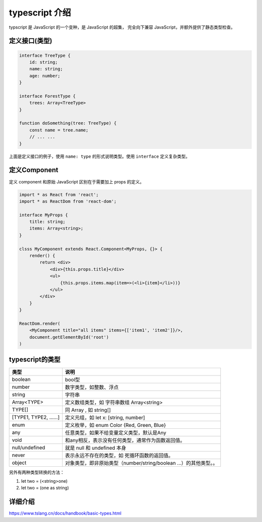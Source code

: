 ###########################################
typescript 介绍
###########################################

typscript 是 JavaScript 的一个变种，是 JavaScript 的超集，
完全向下兼容 JavaScript，并额外提供了静态类型检查。

定义接口(类型)
=================

.. code-block:: typescript

    interface TreeType {
        id: string;
        name: string;
        age: number;
    }

    interface ForestType {
        trees: Array<TreeType>
    }

    function doSomething(tree: TreeType) {
        const name = tree.name;
        // ... ...
    }

上面是定义接口的例子，使用 ``name: type`` 的形式说明类型。使用 ``interface`` 定义复杂类型。

定义Component
===================

定义 component 和原始 JavaScript 区别在于需要加上 props 的定义。

.. code-block:: typescript

    import * as React from 'react';
    import * as ReactDom from 'react-dom';

    interface MyProps {
        title: string;
        items: Array<string>;
    }

    clsss MyComponent extends React.Component<MyProps, {}> {
        render() {
            return <div>
                <div>{this.props.title}</div>
                <ul>
                    {this.props.items.map(item=>(<li>{item}</li>))}
                </ul>
            </div>
        }
    }

    ReactDom.render(
        <MyComponent title="all items" items={['item1', 'item2']}/>, 
        document.getElementById('root')
    )


typescript的类型
====================

+--------------------+-------------------------------------------------------------------+
|        类型        |                               说明                                |
+====================+===================================================================+
| boolean            | bool型                                                            |
+--------------------+-------------------------------------------------------------------+
| number             | 数字类型，如整数、浮点                                            |
+--------------------+-------------------------------------------------------------------+
| string             | 字符串                                                            |
+--------------------+-------------------------------------------------------------------+
| Array<TYPE>        | 定义数组类型，如 字符串数组 Array<string>                         |
+--------------------+-------------------------------------------------------------------+
| TYPE[]             | 同 Array , 如 string[]                                            |
+--------------------+-------------------------------------------------------------------+
| [TYPE1, TYPE2, ……] | 定义元组，如 let x: [string, number]                              |
+--------------------+-------------------------------------------------------------------+
| enum               | 定义枚举，如 enum Color {Red, Green, Blue}                        |
+--------------------+-------------------------------------------------------------------+
| any                | 任意类型，如果不给变量定义类型，默认是Any                         |
+--------------------+-------------------------------------------------------------------+
| void               | 和any相反，表示没有任何类型，通常作为函数返回值。                 |
+--------------------+-------------------------------------------------------------------+
| null/undefined     | 就是 null 和 undefined 本身                                       |
+--------------------+-------------------------------------------------------------------+
| never              | 表示永远不存在的类型，如 死循环函数的返回值。                     |
+--------------------+-------------------------------------------------------------------+
| object             | 对象类型，即非原始类型（number/string/boolean ...）的其他类型。。 |
+--------------------+-------------------------------------------------------------------+

另外有两种类型转换的方法：

#. let two = (<string>one)
#. let two = (one as string)

详细介绍
=====================

https://www.tslang.cn/docs/handbook/basic-types.html
